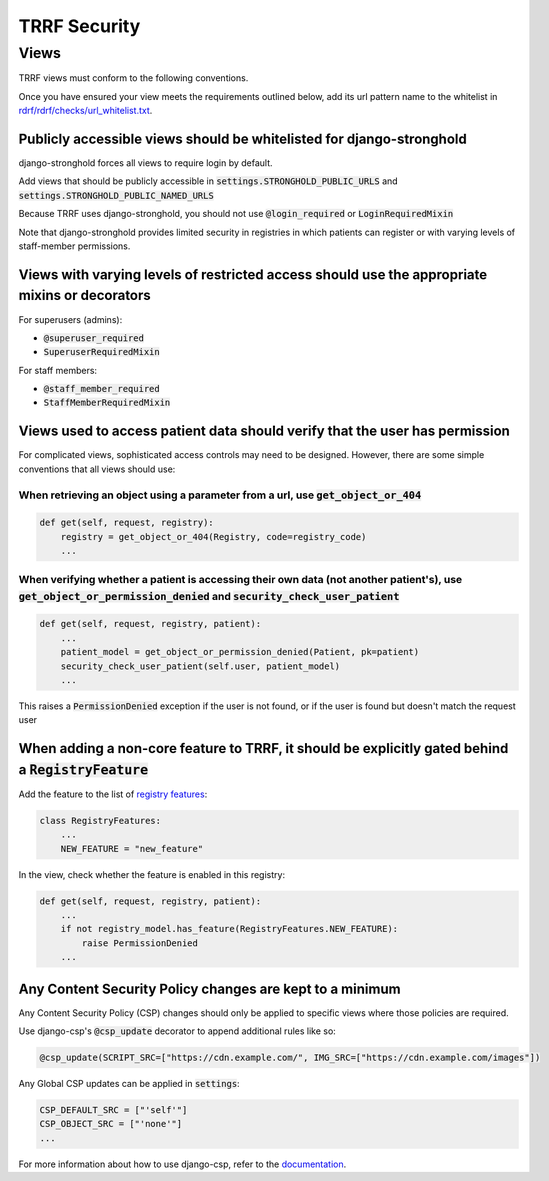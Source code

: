 TRRF Security
#############

Views
*****

TRRF views must conform to the following conventions.

Once you have ensured your view meets the requirements outlined below, add its url pattern name to the whitelist in `rdrf/rdrf/checks/url_whitelist.txt <rdrf/rdrf/checks/url_whitelist.txt>`_.

Publicly accessible views should be whitelisted for django-stronghold
=====================================================================
django-stronghold forces all views to require login by default.

Add views that should be publicly accessible in :code:`settings.STRONGHOLD_PUBLIC_URLS` and :code:`settings.STRONGHOLD_PUBLIC_NAMED_URLS`

Because TRRF uses django-stronghold, you should not use :code:`@login_required` or :code:`LoginRequiredMixin`

Note that django-stronghold provides limited security in registries in which patients can register or with varying levels of staff-member permissions.


Views with varying levels of restricted access should use the appropriate mixins or decorators
==============================================================================================

For superusers (admins):

- :code:`@superuser_required`
- :code:`SuperuserRequiredMixin`

For staff members:

- :code:`@staff_member_required`
- :code:`StaffMemberRequiredMixin`

Views used to access patient data should verify that the user has permission
=============================================================================

For complicated views, sophisticated access controls may need to be designed.
However, there are some simple conventions that all views should use:

When retrieving an object using a parameter from a url, use :code:`get_object_or_404`
--------------------------------------------------------------------------------------

.. code-block:: python

    def get(self, request, registry):
        registry = get_object_or_404(Registry, code=registry_code)
        ...

When verifying whether a patient is accessing their own data (not another patient's), use :code:`get_object_or_permission_denied` and :code:`security_check_user_patient`
--------------------------------------------------------------------------------------------------------------------------------------------------------------------------

.. code-block:: python

    def get(self, request, registry, patient):
        ...
        patient_model = get_object_or_permission_denied(Patient, pk=patient)
        security_check_user_patient(self.user, patient_model)
        ...

This raises a :code:`PermissionDenied` exception if the user is not found, or if the user is found but doesn't match the request user

When adding a non-core feature to TRRF, it should be explicitly gated behind a :code:`RegistryFeature`
======================================================================================================

Add the feature to the list of `registry features <rdrf/rdrf/helpers/registry_features.py>`_:

.. code-block:: python

    class RegistryFeatures:
        ...
        NEW_FEATURE = "new_feature"

In the view, check whether the feature is enabled in this registry:

.. code-block:: python

    def get(self, request, registry, patient):
        ...
        if not registry_model.has_feature(RegistryFeatures.NEW_FEATURE):
            raise PermissionDenied
        ...

Any Content Security Policy changes are kept to a minimum
=========================================================

Any Content Security Policy (CSP) changes should only be applied to specific views where those policies are required.

Use django-csp's :code:`@csp_update` decorator to append additional rules like so:

.. code-block:: python

   @csp_update(SCRIPT_SRC=["https://cdn.example.com/", IMG_SRC=["https://cdn.example.com/images"])

Any Global CSP updates can be applied in :code:`settings`:

.. code-block:: python

    CSP_DEFAULT_SRC = ["'self'"]
    CSP_OBJECT_SRC = ["'none'"]
    ...

For more information about how to use django-csp, refer to the `documentation <https://django-csp.readthedocs.io/en/latest/>`_.
